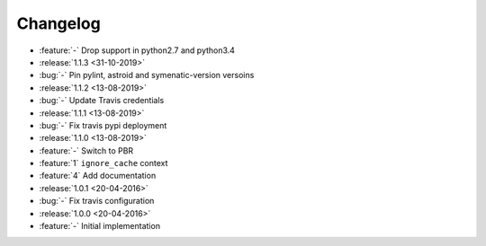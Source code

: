 Changelog
=========

* :feature:`-` Drop support in python2.7 and python3.4
* :release:`1.1.3 <31-10-2019>`
* :bug:`-` Pin pylint, astroid and symenatic-version versoins
* :release:`1.1.2 <13-08-2019>`
* :bug:`-` Update Travis credentials
* :release:`1.1.1 <13-08-2019>`
* :bug:`-` Fix travis pypi deployment
* :release:`1.1.0 <13-08-2019>`
* :feature:`-` Switch to PBR
* :feature:`1` ``ignore_cache`` context
* :feature:`4` Add documentation
* :release:`1.0.1 <20-04-2016>`
* :bug:`-` Fix travis configuration
* :release:`1.0.0 <20-04-2016>`
* :feature:`-` Initial implementation
